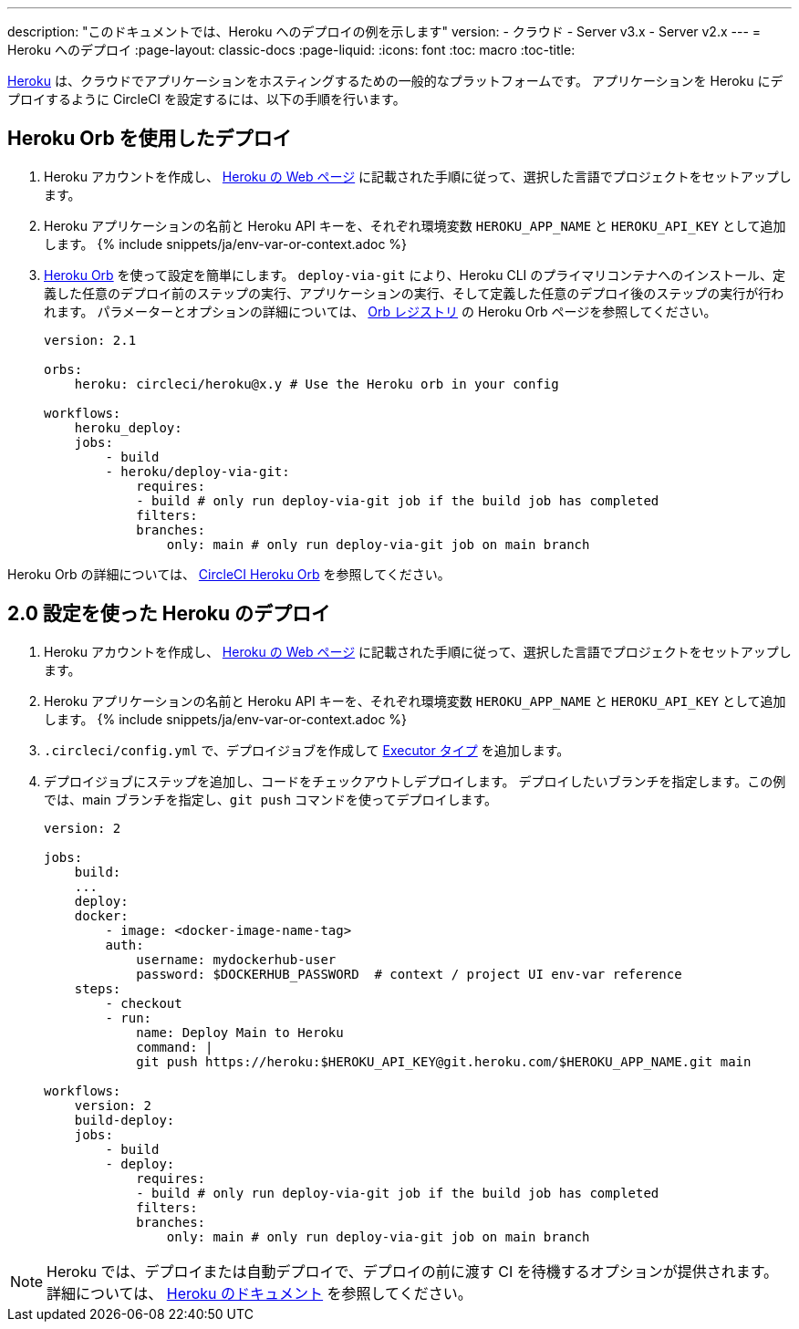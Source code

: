 ---

description: "このドキュメントでは、Heroku へのデプロイの例を示します"
version:
- クラウド
- Server v3.x
- Server v2.x
---
= Heroku へのデプロイ
:page-layout: classic-docs
:page-liquid:
:icons: font
:toc: macro
:toc-title:

link:https://www.heroku.com/[Heroku] は、クラウドでアプリケーションをホスティングするための一般的なプラットフォームです。 アプリケーションを Heroku にデプロイするように CircleCI を設定するには、以下の手順を行います。

== Heroku Orb を使用したデプロイ

1. Heroku アカウントを作成し、 link:https://devcenter.heroku.com/start[Heroku の Web ページ] に記載された手順に従って、選択した言語でプロジェクトをセットアップします。
1. Heroku アプリケーションの名前と Heroku API キーを、それぞれ環境変数 `HEROKU_APP_NAME` と `HEROKU_API_KEY` として追加します。 {% include snippets/ja/env-var-or-context.adoc %}
1. link:https://circleci.com/developer/ja/orbs/orb/circleci/heroku[Heroku Orb] を使って設定を簡単にします。 `deploy-via-git` により、Heroku CLI のプライマリコンテナへのインストール、定義した任意のデプロイ前のステップの実行、アプリケーションの実行、そして定義した任意のデプロイ後のステップの実行が行われます。 パラメーターとオプションの詳細については、 link:https://circleci.com/developer/ja/orbs/orb/circleci/heroku[Orb レジストリ] の Heroku Orb ページを参照してください。
+
```yaml
version: 2.1

orbs:
    heroku: circleci/heroku@x.y # Use the Heroku orb in your config

workflows:
    heroku_deploy:
    jobs:
        - build
        - heroku/deploy-via-git:
            requires:
            - build # only run deploy-via-git job if the build job has completed
            filters:
            branches:
                only: main # only run deploy-via-git job on main branch
```

Heroku Orb の詳細については、 link:https://circleci.com/developer/ja/orbs/orb/circleci/heroku[CircleCI Heroku Orb] を参照してください。

== 2.0 設定を使った Heroku のデプロイ

1. Heroku アカウントを作成し、 link:https://devcenter.heroku.com/start[Heroku の Web ページ] に記載された手順に従って、選択した言語でプロジェクトをセットアップします。
1. Heroku アプリケーションの名前と Heroku API キーを、それぞれ環境変数 `HEROKU_APP_NAME` と `HEROKU_API_KEY` として追加します。 {% include snippets/ja/env-var-or-context.adoc %}
1. `.circleci/config.yml` で、デプロイジョブを作成して <<executor-intro#,Executor タイプ>> を追加します。
1. デプロイジョブにステップを追加し、コードをチェックアウトしデプロイします。 デプロイしたいブランチを指定します。この例では、main ブランチを指定し、`git push` コマンドを使ってデプロイします。
+
```yaml
version: 2

jobs:
    build:
    ...
    deploy:
    docker:
        - image: <docker-image-name-tag>
        auth:
            username: mydockerhub-user
            password: $DOCKERHUB_PASSWORD  # context / project UI env-var reference
    steps:
        - checkout
        - run:
            name: Deploy Main to Heroku
            command: |
            git push https://heroku:$HEROKU_API_KEY@git.heroku.com/$HEROKU_APP_NAME.git main

workflows:
    version: 2
    build-deploy:
    jobs:
        - build
        - deploy:
            requires:
            - build # only run deploy-via-git job if the build job has completed
            filters:
            branches:
                only: main # only run deploy-via-git job on main branch
```

NOTE: Heroku では、デプロイまたは自動デプロイで、デプロイの前に渡す CI を待機するオプションが提供されます。 詳細については、 link:https://devcenter.heroku.com/articles/github-integration#automatic-deploys[Heroku のドキュメント] を参照してください。